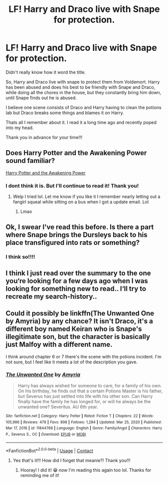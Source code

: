 #+TITLE: LF! Harry and Draco live with Snape for protection.

* LF! Harry and Draco live with Snape for protection.
:PROPERTIES:
:Author: BriannasNZ
:Score: 1
:DateUnix: 1610427791.0
:DateShort: 2021-Jan-12
:FlairText: What's That Fic?
:END:
Didn't really know how it word the title.

So, Harry and Draco live with snape to protect them from Voldemort. Harry has been abused and does his best to be friendly with Snape and Draco, while doing all the chores in the house, but they constantly bring him down, until Snape finds out he is abused.

I believe one scene consists of Draco and Harry having to clean the potions lab but Draco breaks some things and blames it on Harry.

Thats all I remember about it. I read it a long time ago and recently poped into my head.

Thank you in advance for your time!!!


** Does Harry Potter and the Awakening Power sound familiar?

[[https://m.fanfiction.net/s/12595908/1/Harry-Potter-and-the-Awakening-Power][Harry Potter and the Awakening Power]]
:PROPERTIES:
:Author: Kallirianne
:Score: 2
:DateUnix: 1610468124.0
:DateShort: 2021-Jan-12
:END:

*** I dont think it is. But I'll continue to read it! Thank you!
:PROPERTIES:
:Author: BriannasNZ
:Score: 1
:DateUnix: 1610481145.0
:DateShort: 2021-Jan-12
:END:

**** Welp I tried lol. Let me know if you like it I remember nearly letting out a fangirl squeal while sitting on a bus when I got a update email. Lol
:PROPERTIES:
:Author: Kallirianne
:Score: 2
:DateUnix: 1610481272.0
:DateShort: 2021-Jan-12
:END:

***** Lmao
:PROPERTIES:
:Author: BriannasNZ
:Score: 1
:DateUnix: 1610481359.0
:DateShort: 2021-Jan-12
:END:


** Ok, I swear I've read this before. Is there a part where Snape brings the Dursleys back to his place transfigured into rats or something?
:PROPERTIES:
:Author: HungryGhostCat
:Score: 2
:DateUnix: 1610518209.0
:DateShort: 2021-Jan-13
:END:

*** I think so!!!!
:PROPERTIES:
:Author: BriannasNZ
:Score: 1
:DateUnix: 1610520691.0
:DateShort: 2021-Jan-13
:END:


** I think I just read over the summary to the one you‘re looking for a few days ago when I was looking for something new to read.. I‘ll try to recreate my search-history..
:PROPERTIES:
:Author: kimpinelli
:Score: 1
:DateUnix: 1610481790.0
:DateShort: 2021-Jan-12
:END:


** Could it possibly be linkffn(The Unwanted One by Amyria) by any chance? It isn't Draco, it's a different boy named Keiran who is Snape's illegitimate son, but the character is basically just Malfoy with a different name.

I think around chapter 6 or 7 there's the scene with the potions incident. I'm not sure, but I feel like it meets a lot of the description you gave.
:PROPERTIES:
:Author: HungryGhostCat
:Score: 1
:DateUnix: 1610520150.0
:DateShort: 2021-Jan-13
:END:

*** [[https://www.fanfiction.net/s/11844769/1/][*/The Unwanted One/*]] by [[https://www.fanfiction.net/u/6825132/Amyria][/Amyria/]]

#+begin_quote
  Harry has always wished for someone to care, for a family of his own. On his birthday, he finds out that a certain Potions Master is his father, but Severus has just settled into life with his other son. Can Harry finally have the family he has longed for, or will he always be the unwanted one? Severitus. AU 6th year.
#+end_quote

^{/Site/:} ^{fanfiction.net} ^{*|*} ^{/Category/:} ^{Harry} ^{Potter} ^{*|*} ^{/Rated/:} ^{Fiction} ^{T} ^{*|*} ^{/Chapters/:} ^{22} ^{*|*} ^{/Words/:} ^{105,986} ^{*|*} ^{/Reviews/:} ^{479} ^{*|*} ^{/Favs/:} ^{898} ^{*|*} ^{/Follows/:} ^{1,284} ^{*|*} ^{/Updated/:} ^{Mar} ^{25,} ^{2020} ^{*|*} ^{/Published/:} ^{Mar} ^{17,} ^{2016} ^{*|*} ^{/id/:} ^{11844769} ^{*|*} ^{/Language/:} ^{English} ^{*|*} ^{/Genre/:} ^{Family/Angst} ^{*|*} ^{/Characters/:} ^{Harry} ^{P.,} ^{Severus} ^{S.,} ^{OC} ^{*|*} ^{/Download/:} ^{[[http://www.ff2ebook.com/old/ffn-bot/index.php?id=11844769&source=ff&filetype=epub][EPUB]]} ^{or} ^{[[http://www.ff2ebook.com/old/ffn-bot/index.php?id=11844769&source=ff&filetype=mobi][MOBI]]}

--------------

*FanfictionBot*^{2.0.0-beta} | [[https://github.com/FanfictionBot/reddit-ffn-bot/wiki/Usage][Usage]] | [[https://www.reddit.com/message/compose?to=tusing][Contact]]
:PROPERTIES:
:Author: FanfictionBot
:Score: 1
:DateUnix: 1610520175.0
:DateShort: 2021-Jan-13
:END:

**** Yes that's it!!! How did I forget that meanie?! Thank you!!!
:PROPERTIES:
:Author: BriannasNZ
:Score: 1
:DateUnix: 1610520736.0
:DateShort: 2021-Jan-13
:END:

***** Hooray! I did it! 😁 now I'm reading this again too lol. Thanks for reminding me of it!
:PROPERTIES:
:Author: HungryGhostCat
:Score: 2
:DateUnix: 1610609395.0
:DateShort: 2021-Jan-14
:END:
